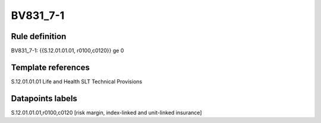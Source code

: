 =========
BV831_7-1
=========

Rule definition
---------------

BV831_7-1: {{S.12.01.01.01, r0100,c0120}} ge 0


Template references
-------------------

S.12.01.01.01 Life and Health SLT Technical Provisions


Datapoints labels
-----------------

S.12.01.01.01,r0100,c0120 [risk margin, index-linked and unit-linked insurance]



